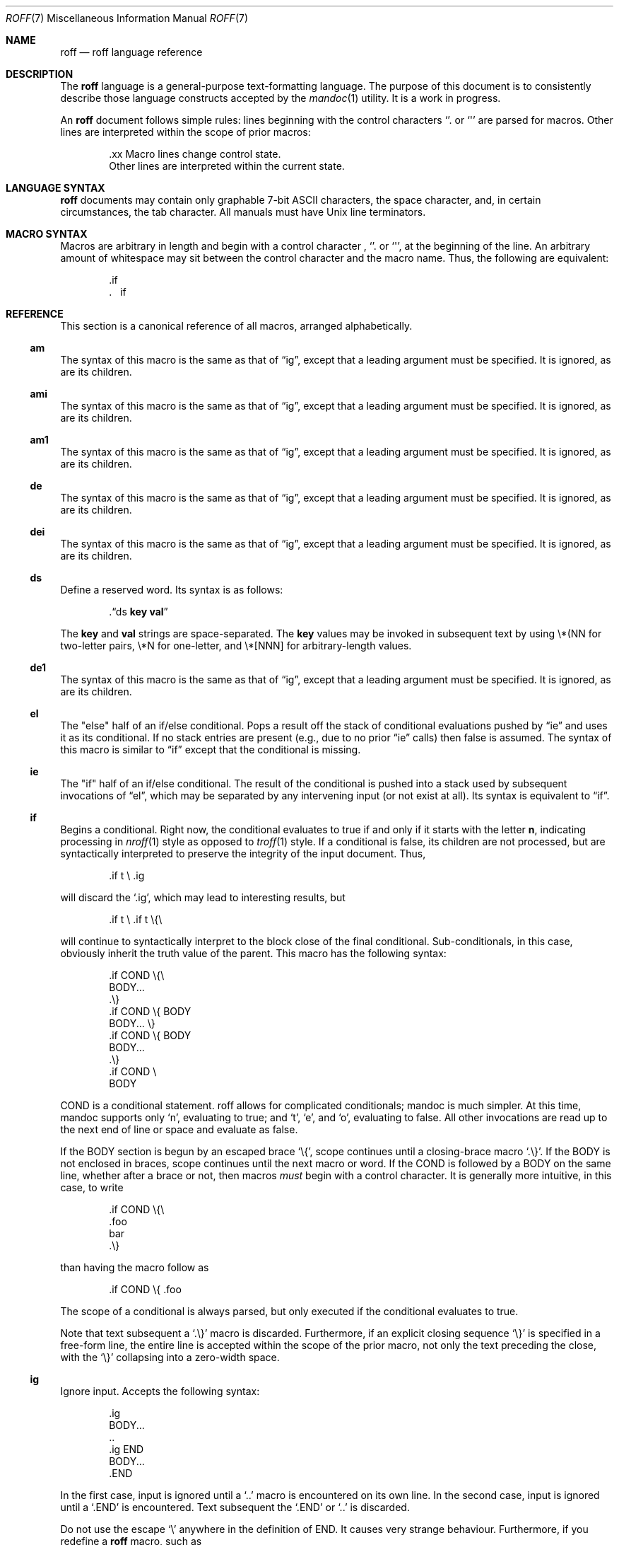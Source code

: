 .\"	$Id: roff.7,v 1.7 2010/07/13 01:09:13 schwarze Exp $
.\"
.\" Copyright (c) 2010 Kristaps Dzonsons <kristaps@bsd.lv>
.\" Copyright (c) 2010 Ingo Schwarze <schwarze@openbsd.org>
.\"
.\" Permission to use, copy, modify, and distribute this software for any
.\" purpose with or without fee is hereby granted, provided that the above
.\" copyright notice and this permission notice appear in all copies.
.\"
.\" THE SOFTWARE IS PROVIDED "AS IS" AND THE AUTHOR DISCLAIMS ALL WARRANTIES
.\" WITH REGARD TO THIS SOFTWARE INCLUDING ALL IMPLIED WARRANTIES OF
.\" MERCHANTABILITY AND FITNESS. IN NO EVENT SHALL THE AUTHOR BE LIABLE FOR
.\" ANY SPECIAL, DIRECT, INDIRECT, OR CONSEQUENTIAL DAMAGES OR ANY DAMAGES
.\" WHATSOEVER RESULTING FROM LOSS OF USE, DATA OR PROFITS, WHETHER IN AN
.\" ACTION OF CONTRACT, NEGLIGENCE OR OTHER TORTIOUS ACTION, ARISING OUT OF
.\" OR IN CONNECTION WITH THE USE OR PERFORMANCE OF THIS SOFTWARE.
.\"
.Dd $Mdocdate: July 13 2010 $
.Dt ROFF 7
.Os
.Sh NAME
.Nm roff
.Nd roff language reference
.Sh DESCRIPTION
The
.Nm roff
language is a general-purpose text-formatting language.  The purpose of
this document is to consistently describe those language constructs
accepted by the
.Xr mandoc 1
utility.  It is a work in progress.
.Pp
An
.Nm
document follows simple rules:  lines beginning with the control
characters
.Sq \.
or
.Sq \(aq
are parsed for macros.  Other lines are interpreted within the scope of
prior macros:
.Bd -literal -offset indent
\&.xx Macro lines change control state.
Other lines are interpreted within the current state.
.Ed
.Sh LANGUAGE SYNTAX
.Nm
documents may contain only graphable 7-bit ASCII characters, the space
character, and, in certain circumstances, the tab character.  All
manuals must have
.Ux
line terminators.
.Sh MACRO SYNTAX
Macros are arbitrary in length and begin with a control character ,
.Sq \.
or
.Sq \(aq ,
at the beginning of the line.
An arbitrary amount of whitespace may sit between the control character
and the macro name.
Thus, the following are equivalent:
.Bd -literal -offset indent
\&.if
\&.\ \ \ \&if
.Ed
.Sh REFERENCE
This section is a canonical reference of all macros, arranged
alphabetically.
.Ss \&am
The syntax of this macro is the same as that of
.Sx \&ig ,
except that a leading argument must be specified.
It is ignored, as are its children.
.Ss \&ami
The syntax of this macro is the same as that of
.Sx \&ig ,
except that a leading argument must be specified.
It is ignored, as are its children.
.Ss \&am1
The syntax of this macro is the same as that of
.Sx \&ig ,
except that a leading argument must be specified.
It is ignored, as are its children.
.Ss \&de
The syntax of this macro is the same as that of
.Sx \&ig ,
except that a leading argument must be specified.
It is ignored, as are its children.
.Ss \&dei
The syntax of this macro is the same as that of
.Sx \&ig ,
except that a leading argument must be specified.
It is ignored, as are its children.
.Ss \&ds
Define a reserved word.
Its syntax is as follows:
.Pp
.D1 Pf \. Sx \&ds No Cm key val
.Pp
The
.Cm key
and
.Cm val
strings are space-separated.
The
.Cm key
values may be invoked in subsequent text by using \e*(NN for two-letter
pairs, \e*N for one-letter, and \e*[NNN] for arbitrary-length values.
.Ss \&de1
The syntax of this macro is the same as that of
.Sx \&ig ,
except that a leading argument must be specified.
It is ignored, as are its children.
.Ss \&el
The
.Qq else
half of an if/else conditional.
Pops a result off the stack of conditional evaluations pushed by
.Sx \&ie
and uses it as its conditional.
If no stack entries are present (e.g., due to no prior
.Sx \&ie
calls)
then false is assumed.
The syntax of this macro is similar to
.Sx \&if
except that the conditional is missing.
.Ss \&ie
The
.Qq if
half of an if/else conditional.
The result of the conditional is pushed into a stack used by subsequent
invocations of
.Sx \&el ,
which may be separated by any intervening input (or not exist at all).
Its syntax is equivalent to
.Sx \&if .
.Ss \&if
Begins a conditional.
Right now, the conditional evaluates to true
if and only if it starts with the letter
.Sy n ,
indicating processing in
.Xr nroff 1
style as opposed to
.Xr troff 1
style.
If a conditional is false, its children are not processed, but are
syntactically interpreted to preserve the integrity of the input
document.
Thus,
.Pp
.D1 \&.if t \e .ig
.Pp
will discard the
.Sq \&.ig ,
which may lead to interesting results, but
.Pp
.D1 \&.if t \e .if t \e{\e
.Pp
will continue to syntactically interpret to the block close of the final
conditional.
Sub-conditionals, in this case, obviously inherit the truth value of
the parent.
This macro has the following syntax:
.Pp
.Bd -literal -offset indent -compact
\&.if COND \e{\e
BODY...
\&.\e}
.Ed
.Bd -literal -offset indent -compact
\&.if COND \e{ BODY
BODY... \e}
.Ed
.Bd -literal -offset indent -compact
\&.if COND \e{ BODY
BODY...
\&.\e}
.Ed
.Bd -literal -offset indent -compact
\&.if COND \e
BODY
.Ed
.Pp
COND is a conditional statement.
roff allows for complicated conditionals; mandoc is much simpler.
At this time, mandoc supports only
.Sq n ,
evaluating to true;
and
.Sq t ,
.Sq e ,
and
.Sq o ,
evaluating to false.
All other invocations are read up to the next end of line or space and
evaluate as false.
.Pp
If the BODY section is begun by an escaped brace
.Sq \e{ ,
scope continues until a closing-brace macro
.Sq \.\e} .
If the BODY is not enclosed in braces, scope continues until the next
macro or word.
If the COND is followed by a BODY on the same line, whether after a
brace or not, then macros
.Em must
begin with a control character.
It is generally more intuitive, in this case, to write
.Bd -literal -offset indent
\&.if COND \e{\e
\&.foo
bar
\&.\e}
.Ed
.Pp
than having the macro follow as
.Pp
.D1 \&.if COND \e{ .foo
.Pp
The scope of a conditional is always parsed, but only executed if the
conditional evaluates to true.
.Pp
Note that text subsequent a
.Sq \&.\e}
macro is discarded.
Furthermore, if an explicit closing sequence
.Sq \e}
is specified in a free-form line, the entire line is accepted within the
scope of the prior macro, not only the text preceding the close, with the
.Sq \e}
collapsing into a zero-width space.
.Ss \&ig
Ignore input.
Accepts the following syntax:
.Pp
.Bd -literal -offset indent -compact
\&.ig
BODY...
\&..
.Ed
.Bd -literal -offset indent -compact
\&.ig END
BODY...
\&.END
.Ed
.Pp
In the first case, input is ignored until a
.Sq \&..
macro is encountered on its own line.
In the second case, input is ignored until a
.Sq \&.END
is encountered.
Text subsequent the
.Sq \&.END
or
.Sq \&..
is discarded.
.Pp
Do not use the escape
.Sq \e
anywhere in the definition of END.
It causes very strange behaviour.
Furthermore, if you redefine a
.Nm
macro, such as
.Pp
.D1 \&.ig if
.Pp
the subsequent invocation of
.Sx \&if
will first signify the end of comment, then be invoked as a macro.
This behaviour really shouldn't be counted upon.
.Ss \&rm
Remove a request, macro or string.
This macro is intended to have one argument,
the name of the request, macro or string to be undefined.
Currently, it is ignored including its arguments,
and the number of arguments is not checked.
.Ss \&nr
Define a register.
A register is an arbitrary string value that defines some sort of state,
which influences parsing and/or formatting.
Its syntax is as follows:
.Pp
.D1 Pf \. Sx \&nr Cm name value
.Pp
The
.Cm value
may, at the moment, only be an integer.
The
.Cm name
is defined up to the next whitespace.
The following register
.Cm name
requests are recognised:
.Bl -tag -width Ds
.It Cm nS
If set to a positive integer value, certain
.Xr mdoc 7
macros will behave as if they were defined in the
.Em SYNOPSIS
section.
Otherwise, this behaviour is unset (even if called within the
.Em SYNOPSIS
section itself).
Note that invoking a new
.Xr mdoc 7
section will unset this value.
.El
.Ss \&tr
Output character translation.
This macro is intended to have one argument,
consisting of an even number of characters.
Currently, it is ignored including its arguments,
and the number of arguments is not checked.
.Sh COMPATIBILITY
This section documents compatibility between mandoc and other other
troff implementations, at this time limited to GNU troff
.Pq Qq groff .
The term
.Qq historic groff
refers to groff versions before the
.Pa doc.tmac
file re-write
.Pq somewhere between 1.15 and 1.19 .
.Pp
.Bl -dash -compact
.It
The
.Cm nS
request to
.Sx \&nr
is only compatible with OpenBSD's groff.
.It
Historic groff did not accept white-space buffering the custom END tag
for the
.Sx \&ig
macro.
.It
The
.Sx \&if
and family would print funny white-spaces with historic groff when
depending on next-line syntax.
.El
.Sh AUTHORS
The
.Nm
reference was written by
.An Kristaps Dzonsons Aq kristaps@bsd.lv .
